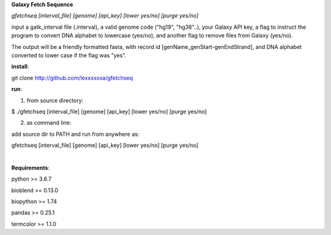 **Galaxy Fetch Sequence**

*gfetchseq [interval_file] [genome] [api_key] [lower yes/no] [purge yes/no]*

input a gatk_interval file (.interval), a valid genome code ("hg19", "hg38"..), your Galaxy API key, 
a flag to instruct the program to convert DNA alphabet to lowercase (yes/no),
and another flag to remove files from Galaxy (yes/no).

The output will be a friendly formatted fasta, with record id [genName_genStart-genEndStrand],
and DNA alphabet converted to lower case if the flag was "yes".

**install**:

git clone http://github.com/lexxxxxxa/gfetchseq

**run**:

1) from source directory:

$ ./gfetchseq [interval_file] [genome] [api_key] [lower yes/no] [purge yes/no]

2) as command line:

add source dir to PATH and run from anywhere as:

gfetchseq [interval_file] [genome] [api_key] [lower yes/no] [purge yes/no]

|

**Requirements**:

python >= 3.6.7

bioblend >= 0.13.0

biopython >= 1.74

pandas >= 0.25.1

termcolor >= 1.1.0
